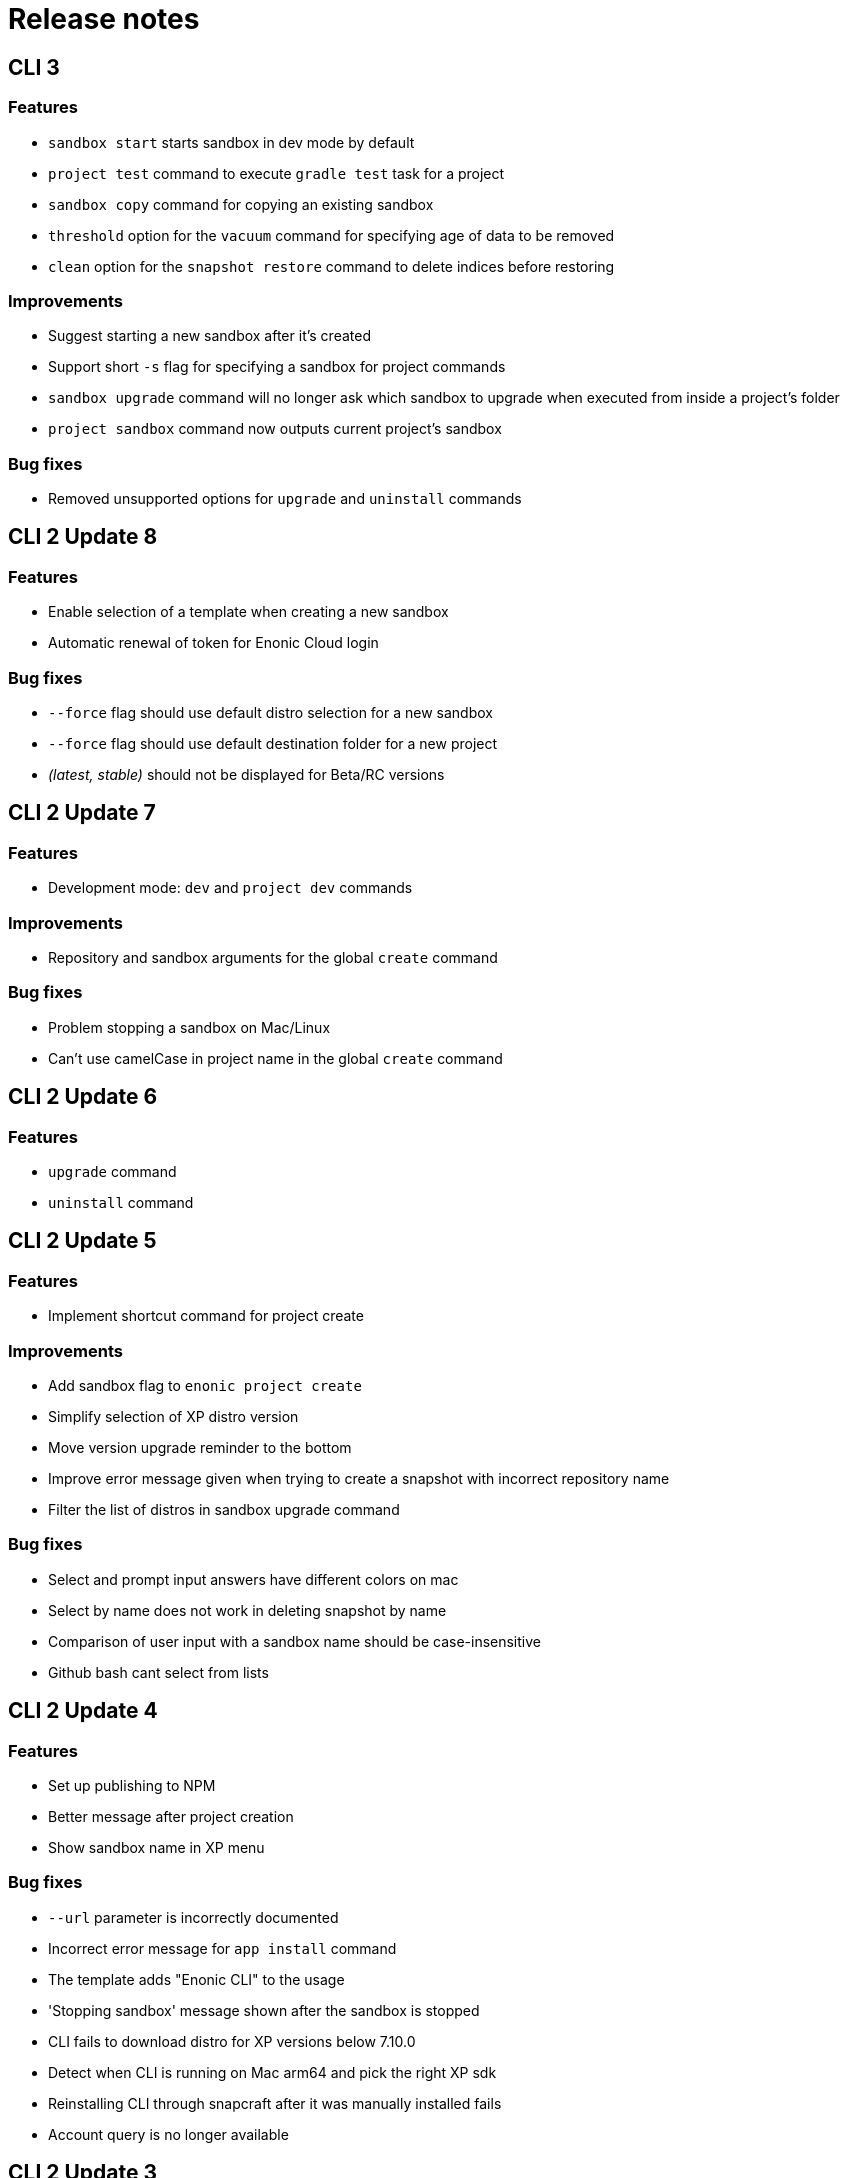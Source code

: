 = Release notes

== CLI 3

=== Features

* `sandbox start` starts sandbox in dev mode by default
* `project test` command to execute `gradle test` task for a project
* `sandbox copy` command for copying an existing sandbox
* `threshold` option for the `vacuum` command for specifying age of data to be removed
* `clean` option for the `snapshot restore` command to delete indices before restoring

=== Improvements

* Suggest starting a new sandbox after it's created
* Support short `-s` flag for specifying a sandbox for project commands
* `sandbox upgrade` command will no longer ask which sandbox to upgrade when executed from inside a project's folder
* `project sandbox` command now outputs current project's sandbox


=== Bug fixes

* Removed unsupported options for `upgrade` and `uninstall` commands

== CLI 2 Update 8

=== Features

* Enable selection of a template when creating a new sandbox
* Automatic renewal of token for Enonic Cloud login

=== Bug fixes

* `--force` flag should use default distro selection for a new sandbox
* `--force` flag should use default destination folder for a new project
* _(latest, stable)_ should not be displayed for Beta/RC versions

== CLI 2 Update 7

=== Features

* Development mode: `dev` and `project dev` commands

=== Improvements

* Repository and sandbox arguments for the global `create` command

=== Bug fixes

* Problem stopping a sandbox on Mac/Linux
* Can't use camelCase in project name in the global `create` command

== CLI 2 Update 6

=== Features

* `upgrade` command
* `uninstall` command

== CLI 2 Update 5

=== Features

* Implement shortcut command for project create

=== Improvements

* Add sandbox flag to `enonic project create`
* Simplify selection of XP distro version
* Move version upgrade reminder to the bottom
* Improve error message given when trying to create a snapshot with incorrect repository name
* Filter the list of distros in sandbox upgrade command

=== Bug fixes

* Select and prompt input answers have different colors on mac
* Select by name does not work in deleting snapshot by name
* Comparison of user input with a sandbox name should be case-insensitive
* Github bash cant select from lists

== CLI 2 Update 4

=== Features

* Set up publishing to NPM
* Better message after project creation
* Show sandbox name in XP menu

=== Bug fixes

* `--url` parameter is incorrectly documented
* Incorrect error message for `app install` command
* The template adds "Enonic CLI" to the usage
* 'Stopping sandbox' message shown after the sandbox is stopped
* CLI fails to download distro for XP versions below 7.10.0
* Detect when CLI is running on Mac arm64 and pick the right XP sdk
* Reinstalling CLI through snapcraft after it was manually installed fails
* Account query is no longer available

== CLI 2 Update 3

=== Features

* Switched to Nexus Repository.

== CLI 2 Update 2

=== Features

* Support start/stop of applications in a sandbox.

=== Improvements

* Project can now be built without a sandbox (with `--force` flag).

=== Bug fixes

* Fix "_empty dump name_" error when doing `dump upgrade`
* Fix excessive help text when creating a new project

== CLI 2 Update 1

=== Improvements

* Compile for Apple M1 chips and other architectures

=== Bug fixes

* Fix access token parsing
* Fix JWT expiration handling
* App install confuses force flag with jar file path

== CLI 2

=== Features

* Enable global no-prompts flag
* Handle symlinked distributions
* Enable cloud commands
* Add auditlog/cleanup management endpoint

=== Improvements

* Add support for debug parameter when starting a sandbox
* Support port other than 8080
* Show entire list of sandboxes in sandbox start
* Improve feedback when user provides an invalid project name
* Give feedback when project deploy is executed with dev parameter
* Alias for dev mode
* Migrate to go modules
* Handle all unavailable ports in the same manner

=== Bug fixes

* Snapcraft installation on Ubuntu not working
* Sandbox not properly deleted if running
* Check for illegal characters in sandbox names
* Allow setting number of replicas to 0

== CLI 1 Update 5

=== Features

* Support `snapshot restore --latest`

=== Improvements

* Install apps from the project directory by default
* Show progress of `sandbox delete` command

=== Bug fixes

* Fixed permissions on `cloud` folder
* Command `enonic project ?` always returns exit code 0

== CLI 1 Update 4

=== Improvements

* Filter the list of distributions based on XP version of the project
* Check compatibility with sandbox' XP version before deploying an app

=== Bug fixes

* `latest` returns incorrect result when called the first time
* Command `enonic project ?` always returns exit code 0

== CLI 1 Update 3

=== Improvements

* Add `--archive` parameter to `dump create` command
* Add `--archive` parameter to `dump load` command
* Show instructions on project deployment upon completing new project wizard

=== Bug fixes

* `enonic repo readonly` command unnecessarily closes indices
* Enonic sandbox does not start in detached mode on CentOS7/macOS
* `deploy` command erases runtime PID info when sandbox was started in detached mode
* `install` command gives NPE when env variable is not defined and host is not provided

== CLI 1 Update 2

=== Improvements

* Add support for proxy

== CLI 1 Update 1

=== Improvements

* Change update message when local version of CLI is the latest

=== Bug fixes

* CLI asks to start the sandbox that is already running
* Remove _enonic-xp-_ from distro name in the sandbox list

== CLI 1

=== Features

* Allow passing flags to Gradle
* Enable `vacuum` command
* keep-alive in `cms reprocess`
* keep-alive in `repo reindex`

=== Improvements

* Add backwards compatibility for `reprocess` command
* Change update message when local version of CLI is the latest
* Flag to list B- and RC- versions of the distro on `create sandbox
* Hide password when dump upgrading
* Indicate latest, stable and unstable releases
* Make `import` top level command
* Show example of a custom repo path in project create wizard
* `enonic app install --file` panics when file is not found
* `enonic project create` project name cmdline parameter

=== Bug fixes

* After restart of server - token is invalid but no revalidation is attempted
* CLI does not exit on SIGINT (Crtl + C) when creating new projects
* Change `update` to `upgrade` in the description of how to upgrade CLI with brew
* `deploy` task is interrupted when processId of previously running sandbox cannot be not found
* `enonic project create --help` parameters not documented
* `enonic project create` doesn't include `.gitignore`
